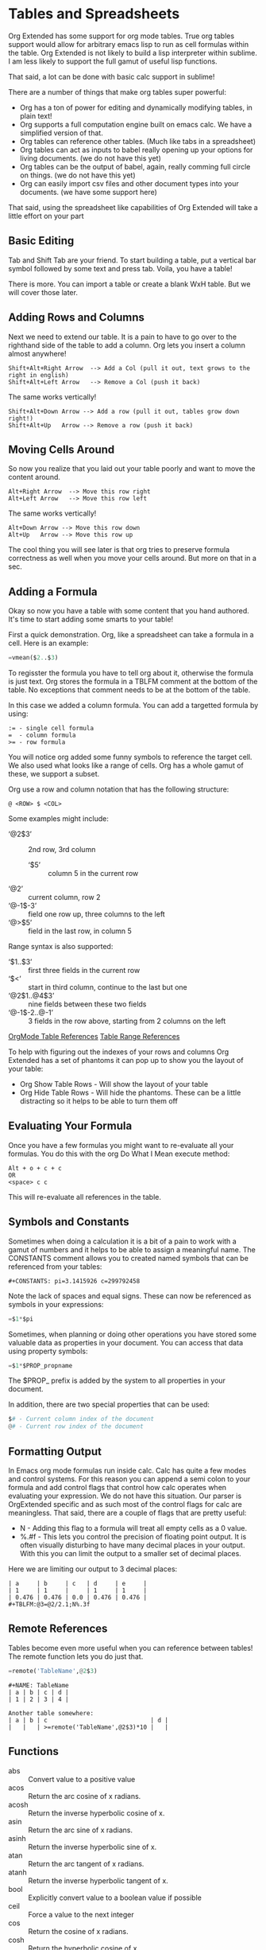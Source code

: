 * Tables and Spreadsheets
  Org Extended has some support for org mode tables. True org tables support would allow for arbitrary
  emacs lisp to run as cell formulas within the table. Org Extended is not likely to build a lisp
  interpreter within sublime. I am less likely to support the full gamut of useful lisp functions.

  That said, a lot can be done with basic calc support in sublime!

  [[file:images/table_formulas.gif]] 

  There are a number of things that make org tables super powerful:

  - Org has a ton of power for editing and dynamically modifying tables, in plain text!
  - Org supports a full computation engine built on emacs calc. We have a simplified version of that.
  - Org tables can reference other tables. (Much like tabs in a spreadsheet)
  - Org tables can act as inputs to babel really opening up your options for living documents. (we do not have this yet)
  - Org tables can be the output of babel, again, really comming full circle on things. (we do not have this yet)
  - Org can easily import csv files and other document types into your documents. (we have some support here)

  That said, using the spreadsheet like capabilities of Org Extended will take a little effort on your part

** Basic Editing
  Tab and Shift Tab are your friend. To start building a table, put a vertical bar symbol followed by some text and press tab.
  Voila, you have a table!

  [[file:images/table_basic_creation.gif]] 

  There is more. You can import a table or create a blank WxH table. But we will cover those later.

** Adding Rows and Columns

  Next we need to extend our table. It is a pain to have to go over to the righthand side of the table to add a column.
  Org lets you insert a column almost anywhere!

  #+BEGIN_EXAMPLE
  Shift+Alt+Right Arrow  --> Add a Col (pull it out, text grows to the right in english)
  Shift+Alt+Left Arrow   --> Remove a Col (push it back)
  #+END_EXAMPLE

  The same works vertically!

  #+BEGIN_EXAMPLE
    Shift+Alt+Down Arrow --> Add a row (pull it out, tables grow down right!)
    Shift+Alt+Up   Arrow --> Remove a row (push it back)
  #+END_EXAMPLE

  [[file:images/table_add_delete_cells.gif]] 

** Moving Cells Around
  So now you realize that you laid out your table poorly and want to move the content around.
  #+BEGIN_EXAMPLE
  Alt+Right Arrow  --> Move this row right
  Alt+Left Arrow   --> Move this row left
  #+END_EXAMPLE

  The same works vertically!

  #+BEGIN_EXAMPLE
    Alt+Down Arrow --> Move this row down
    Alt+Up   Arrow --> Move this row up 
  #+END_EXAMPLE

  The cool thing you will see later is that org tries to preserve formula correctness as well when you move your
  cells around. But more on that in a sec.

  [[file:images/table_moving_cells_around.gif]]  

** Adding a Formula

  Okay so now you have a table with some content that you hand authored. It's time to start adding some smarts to your table!

  First a quick demonstration. Org, like a spreadsheet can take a formula in a cell.
  Here is an example: 

  #+BEGIN_SRC python
   =vmean($2..$3) 
  #+END_SRC

  [[file:images/table_formulas_insert.gif]] 

  To regisster the formula you have to tell org about it, otherwise the formula is just text. Org stores the formula in
  a TBLFM comment at the bottom of the table. No exceptions that comment needs to be at the bottom of the table.

  In this case we added a column formula. You can add a targetted formula by using:

  #+BEGIN_EXAMPLE
    := - single cell formula
    =  - column formula
    >= - row formula
  #+END_EXAMPLE

  You will notice org added some funny symbols to reference the target cell. We also used what looks like a range of cells.
  Org has a whole gamut of these, we support a subset.

  Org use a row and column notation that has the following structure:
  #+BEGIN_EXAMPLE
    @ <ROW> $ <COL>
  #+END_EXAMPLE

  Some examples might include:

  - ‘@2$3’ :: 2nd row, 3rd column
    - ‘$5’ :: column 5 in the current row
  - ‘@2’ :: current column, row 2
  - ‘@-1$-3’ :: field one row up, three columns to the left
  - ‘@>$5’ :: field in the last row, in column 5

  Range syntax is also supported:

  - ‘$1..$3’ :: first three fields in the current row
  - ‘$<<<..$>>’ :: start in third column, continue to the last but one
  - ‘@2$1..@4$3’ :: nine fields between these two fields
  - ‘@-1$-2..@-1’ :: 3 fields in the row above, starting from 2 columns on the left 

  [[https://orgmode.org/manual/References.html#References][OrgMode Table References]] 
  [[https://orgmode.org/manual/Field-and-range-formulas.html#Field-and-range-formulas][Table Range References]]

  To help with figuring out the indexes of your rows and columns Org Extended has a set of phantoms it can pop up to
  show you the layout of your table:

  - Org Show Table Rows - Will show the layout of your table
  - Org Hide Table Rows - Will hide the phantoms. These can be a little distracting so it helps to be able to turn them off

  [[file:images/table_show_table_rows.gif.gif]]

** Evaluating Your Formula
  Once you have a few formulas you might want to re-evaluate all your formulas.
  You do this with the org Do What I Mean execute method: 

  #+BEGIN_EXAMPLE
  Alt + o + c + c 
  OR
  <space> c c  
  #+END_EXAMPLE

  This will re-evaluate all references in the table.

** Symbols and Constants
  Sometimes when doing a calculation it is a bit of a pain to work with a gamut of numbers and it helps to be able to assign a meaningful name.
  The CONSTANTS comment allows you to created named symbols that can be referenced from your tables:

  #+BEGIN_EXAMPLE
    #+CONSTANTS: pi=3.1415926 c=299792458
  #+END_EXAMPLE

    Note the lack of spaces and equal signs. These can now be referenced as symbols in your expressions:

    #+BEGIN_SRC python
      =$1*$pi
    #+END_SRC

    Sometimes, when planning or doing other operations you have stored some valuable data as properties in your document. You can access that data using
    property symbols:

    #+BEGIN_SRC python
      =$1*$PROP_propname
    #+END_SRC

    The $PROP_ prefix is added by the system to all properties in your document.

    In addition, there are two special properties that can be used:
    #+BEGIN_SRC python
      $# - Current column index of the document
      @# - Current row index of the document
    #+END_SRC
** Formatting Output

  In Emacs org mode formulas run inside calc. Calc has quite a few modes and control systems.
  For this reason you can append a semi colon to your formula and add control flags that control how
  calc operates when evaluating your expression. We do not have this situation. Our parser is OrgExtended specific
  and as such most of the control flags for calc are meaningless. That said, there are a couple of flags that are pretty useful:

  - N - Adding this flag to a formula will treat all empty cells as a 0 value.
  - %.#f - This lets you control the precision of floating point output. It is often visually disturbing to have many decimal places
           in your output. With this you can limit the output to a smaller set of decimal places.

  Here we are limiting our output to 3 decimal places:

  #+BEGIN_EXAMPLE
  | a     | b     | c   | d     | e     |
  | 1     | 1     |     | 1     | 1     |
  | 0.476 | 0.476 | 0.0 | 0.476 | 0.476 |
  #+TBLFM:@3=@2/2.1;N%.3f
  #+END_EXAMPLE

** Remote References
  Tables become even more useful when you can reference between tables!
  The remote function lets you do just that.

  #+BEGIN_SRC python
    =remote('TableName',@2$3)
  #+END_SRC


  #+BEGIN_EXAMPLE
    #+NAME: TableName
    | a | b | c | d |
    | 1 | 2 | 3 | 4 |

    Another table somewhere:
    | a | b | c                             | d |
    |   |   | >=remote('TableName',@2$3)*10 |   |
  #+END_EXAMPLE

** Functions

  - abs :: Convert value to a positive value
  - acos :: Return the arc cosine of x radians.
  - acosh :: Return the inverse hyperbolic cosine of x.
  - asin :: Return the arc sine of x radians.
  - asinh :: Return the inverse hyperbolic sine of x.
  - atan :: Return the arc tangent of x radians.
  - atanh :: Return the inverse hyperbolic tangent of x.
  - bool :: Explicitly convert value to a boolean value if possible
  - ceil :: Force a value to the next integer
  - cos :: Return the cosine of x radians.
  - cosh :: Return the hyperbolic cosine of x.
  - date :: Convert string to a date value
  - day :: Get the day value from a datetime  - datetime.time().day
  - degrees :: Convert from radians to degress
  - duration :: Convert to a timespan value
  - exp :: Return e raised to the power x, where e = 2.718281
  - float :: Force a value to a float
  - floor :: Force a value to the previous integer
  - highlight :: highlight(cell,color,text) highlights a cell to one of: green,red,orange,white,black,purple,yellow,cyan and returns the text specified
  - hour :: Get the hours value from a datetime - datetime.time().hour
  - int :: Force a value to an integer
  - log :: Return the natural logarithm of x (to base e).
  - log10 :: Return the base-10 logarithm of x.
  - log2 :: Return the base-2 logarithm of x.
  - minute :: Get the minutes value from a datetime - datetime.time().minute
  - month :: Get the month value from a datetime - datetime.time().month
  - now :: Returns the current date time
  - nowstr :: Not Yet Documented 
  - passed :: Not Yet Documented 
  - pow :: Return x raised to the power y
  - radians :: Convert from degrees to radians
  - rand :: random() -> x in the interval [0, 1).
  - randint ::  return a random int below <top> 
  - random :: Returns a random value in a range specified start..end
  - randomf :: Returns a random value from 0..1
  - remote :: remote('table-name OR custom-id-value',cellRef) returns a cell from a remote table.
             table-name only works local to a file while custom-id or id will look up the first table
             in a heading marked with that id.
          
  - round :: Round to the nearest integer
  - second :: Get the seconds value from a datetime - datetime.time().second
  - sin :: Return the sine of x radians.
  - sinh :: Return the hyperbolic sine of x.
  - sqrt :: Return the square root of x.
  - str :: str(object='') -> str
      str(bytes_or_buffer[, encoding[, errors]]) -> str
      
      Create a new string object from the given object. If encoding or
      errors is specified, then the object must expose a data buffer
      that will be decoded using the given encoding and error handler.
      Otherwise, returns the result of object.__str__() (if defined)
      or repr(object).
      encoding defaults to sys.getdefaultencoding().
      errors defaults to 'strict'.
  - tan :: Return the tangent of x radians.
  - tanh :: Return the hyperbolic tangent of x.
  - time :: Return the current time from a datetime object time(datetime)
  - trunc :: Round down to the nearest int
  - vmax :: Computes the max value of a range of cells
  - vmean :: Computes the average value of a column or row. Takes a range of cells
  - vmedian :: Computes the median (middle) value of a sorted range of cells
  - vmin :: Computes the minimum value of a range of cells
  - vsum :: Computes the sum of a range of cells
  - weekday :: Get an index for the day of the week where monday is 0
  - year :: Get the year value from a datetime  - datetime.time().year
  - yearday :: Get the numerical day of the year where jan 1 is 1

** Built in Symbols

  The following symbols are available for use in your tables (at the moment)

  - nil :: None 
  - pi :: 3.1415926 
  - False :: False 
  - True :: True 
  - t :: True 
  - true :: True 
  - false :: False 
  - None :: None 

** Extending Org Tables With Your Own Functions
    While we will extend the list of functions and symbols available over time, it is really handy to be able to add your own methods to
    tables. In Emacs you can use any lisp function you define dynamically OR src blocks in your org file itself as functions in your tables.
    We are working on the babel support, but that is not yet available AND arbitrary lisp will never be an option for us. 

    That said, we have a means for you to extend the list of functions and symbols yourself. We can dynamically load python code put in a
    specific location. To use this you MUST turn on table extension support in your settings file:

    #+BEGIN_EXAMPLE
    "enableTableExtensions": true,
    #+END_EXAMPLE

    Once enabled OrgExtended will search your:

    #+BEGIN_EXAMPLE
      Packages/User/orgtable/
    #+END_EXAMPLE

    folder for pythong file.
    Any file placed in this folder will be a candidate for table extension.

*** Symbols
    You can add symbols from any python file in your orgtable folder, even a python file that adds a function. (See below)
    Add an AddSymbols(symbolTable) function to your file and define your symbols as values in that dictionary.
    Here I am defining the symbol c for use in my tables.

    #+BEGIN_SRC python
    def AddSymbols(s):
      s['c'] = 299792458
    #+END_SRC


    We have a very limited set of symbols by default. That said, it is easy to add your own and we have an example from the emacs
    constants.el that you can easily drop in that will give you a great place to start.

    [[file:mathconstants.org]]

*** Functions
    For functions the name of your file becomes the name of your function in the table.
    You place a single function: Execute in your python file. This function will be called with the parameters
    of your function when called through a TBLFM.

    #+BEGIN_SRC python
    def Execute():
      import sublime
      import datetime
      return str(datetime.datetime.now())
    #+END_SRC


** Advanced Table Features
    Orgmode supports an advanced table mechanism. When using these features
    you need to put symbols in the first column of the table. These symbols are as follows.

    [[https://orgmode.org/manual/Advanced-features.html][OrgMode Advanced Table Features]]

    - # :: Auto compute this row. When you use the table commands to move between cells these cells will be auto computed.
    - * :: Non auto compute cell. Cells in this row will be included when recomputing the table (blank symbol will exclude a row from computation)
    - $ :: defines local table symbols in this row (max=5) that can be used in formulas.
    - _ :: name the cells below this row in this column. Cells can be referenced by name.
    - ^ :: name the cells above this row in this column. Cells can be referenced by name.
    - ! :: name all cells in this column. Cells can be referenced by this name.

    |   |   a   |   b   |    c     |
    |---+-------+-------+----------|
    | # | 0.38  | 0.1   | 0.46     |
    | # | 0.38  | 0.1   | 0.86     |
    | # | 0.03  | 0.6   | 0.01     |
    | * | 0.02  | 0.0   | 0.06     |
    | ^ | hello | world | namedRow |
    | * |       | 0.3   |          |
    |   |       |       |          |
    | _ | below |       |          |
    | # | 3.5   | 0.7   |          |
    | # | 4.5   | 0.9   |          |
    | # | 4.0   | 0.8   |          |
    | # | 2.0   | 0.4   |          |
    | $ | max=5 |       |          |
    #+TBLFM:$hello=rand()*$world;%.2f::$namedRow=rand();%.2f::$3=rand();%.1f::$below=$3*$max

** GNU Plot
  No spreadsheet application would be complete without the ability to graph data.
  Emacs, and now we make that possible with GNU Plot.

  To use it:  

  - install gnuplot
  - Set your gnuplot path:

    #+BEGIN_EXAMPLE
      "gnuplot": "<fullpathtognuplot.exe>",
    #+END_EXAMPLE

  - Run "Org Plot Table" with cursor on the table

  #+BEGIN_EXAMPLE
    #+PLOT: title:"Citas" ind:1 deps:(3 4) with:lines set:grid file:plot.png
    |    Sede   |  Max   | H-index |  top  |
    |-----------+--------+---------+-------|
    | Sao Paolo |  71.00 |   11.50 |  13.5 |
    | Stockholm | 134.19 |   14.33 | 16.33 |
    | Leeds     | 165.77 |   19.68 | 21.68 |
    | Morelia   | 257.56 |   17.67 | 19.67 |
    | Chile     | 257.72 |   21.39 | 23.39 |
    #+TBLFM:$4=$3+2.0
  #+END_EXAMPLE

  [[file:images/tables_gnuplot.gif]]

** Testing
  We are trying to stay on top of the need to test the gamut of potential issues in this thing. If you find a bug, please report it.

  [[file:images/tables_unit_tests.gif]]